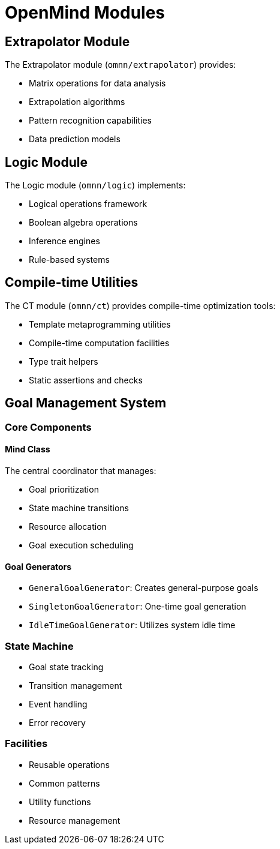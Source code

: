 = OpenMind Modules
:description: Detailed documentation of OpenMind's module system

== Extrapolator Module

The Extrapolator module (`omnn/extrapolator`) provides:

* Matrix operations for data analysis
* Extrapolation algorithms
* Pattern recognition capabilities
* Data prediction models

== Logic Module

The Logic module (`omnn/logic`) implements:

* Logical operations framework
* Boolean algebra operations
* Inference engines
* Rule-based systems

== Compile-time Utilities

The CT module (`omnn/ct`) provides compile-time optimization tools:

* Template metaprogramming utilities
* Compile-time computation facilities
* Type trait helpers
* Static assertions and checks

== Goal Management System

=== Core Components

==== Mind Class
The central coordinator that manages:

* Goal prioritization
* State machine transitions
* Resource allocation
* Goal execution scheduling

==== Goal Generators

* `GeneralGoalGenerator`: Creates general-purpose goals
* `SingletonGoalGenerator`: One-time goal generation
* `IdleTimeGoalGenerator`: Utilizes system idle time

=== State Machine
* Goal state tracking
* Transition management
* Event handling
* Error recovery

=== Facilities
* Reusable operations
* Common patterns
* Utility functions
* Resource management
